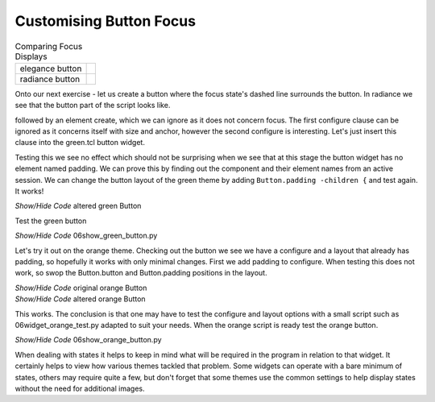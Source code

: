 ﻿Customising Button Focus
========================

.. |efoc| image:: ../figures/06elegance_focus.jpg
   :width: 211px
   :height: 85px

.. |rfoc| image:: ../figures/06radiance_focus.jpg
   :width: 293px
   :height: 92px

.. table:: Comparing Focus Displays

   ================ =======================
   elegance button   |efoc|
   radiance button   |rfoc|
   ================ =======================

Onto our next exercise - let us create a button where the focus state's dashed 
line surrounds the button. In radiance we see that the button part of the 
script looks like.

.. code-block:: tcl
   :emphasize-lines: 4

   ## Buttons.
   #
   ttk::style configure TButton -width -11 -anchor center
   ttk::style configure TButton -padding {10 0}
   ttk::style layout TButton {
      Button.focus -children {
         Button.button -children {
            Button.padding -children {
               Button.label
            }
         }
      }
   }

followed by an element create, which we can ignore as it does not concern 
focus. The first configure clause can be ignored as it concerns itself with 
size and anchor, however the second configure is interesting. Let's just 
insert this clause into the green.tcl button widget.

.. code-block:: tcl
   :emphasize-lines: 3

   # Button
   #
   ttk::style configure TButton -padding {10 0}
   ttk::style layout TButton {
      Button.background
      Button.button -children {
         Button.focus -children {
            Button.label
         }
      }
   }

Testing this we see no effect which should not be surprising when we see that 
at this stage the button widget has no element named padding. We can prove 
this by finding out the component and their element names from an active session. 
We can change the button layout of the green theme by adding ``Button.padding -children {`` 
and test again. It works! 

.. container:: toggle

   .. container:: header

       *Show/Hide Code* altered green Button

   .. code-block:: tcl
      :emphasize-lines: 1, 5

      ttk::style configure TButton -padding {10 0}
      ttk::style layout TButton {
         Button.focus -children {
            Button.button -children {
               Button.padding -children {
                  Button.label
               }
            }
         }
      }

Test the green button

.. container:: toggle

   .. container:: header

       *Show/Hide Code* 06show_green_button.py

   .. literalinclude:: ../examples/06show_green_button.py

Let's try it out on the orange theme. Checking out the button we see we have 
a configure and a layout that already has padding, so hopefully it works with 
only minimal changes. First we add padding to configure. When testing this 
does not work, so swop the Button.button and Button.padding positions in
the layout.

.. container:: toggle

   .. container:: header

       *Show/Hide Code* original orange Button

   .. code-block:: python
      :emphasize-lines: 4,5

        "TButton": {
            "configure": {"width": 10, "anchor": "center"},
            "layout": [
                ("Button.button", {"children":
                    [("Button.focus", {"children":
                        [("Button.padding", {"children":
                            [("Button.label", {"side": "left", "expand": 1})]
                        })]
                    })]
                })
            ]
        },

.. container:: toggle

   .. container:: header

       *Show/Hide Code* altered orange Button

   .. code-block:: python
      :emphasize-lines: 4,5

      "TButton": {
         "configure": {"width": 10, "anchor": "center", "padding": [10, 0]},
         "layout": [
            ("Button.focus", {"children":
               [("Button.button", {"children":
                  [("Button.padding", {"children":
                     [("Button.label", {"side": "left", "expand": 1})]
                  })]
               })]
            })
         ]
      },

This works. The conclusion is that one may have to test the configure and 
layout options with a small script such as 06widget_orange_test.py adapted to 
suit your needs. When the orange script is ready test the orange button.

.. container:: toggle

   .. container:: header

       *Show/Hide Code* 06show_orange_button.py

   .. literalinclude:: ../examples/06show_orange_button.py

When dealing with states it helps to keep in mind what will be required in 
the program in relation to that widget. It certainly helps to view how various 
themes tackled that problem. Some widgets can operate with a bare minimum of 
states, others may require quite a few, but don't forget that some themes use 
the common settings to help display states without the need for additional 
images.
